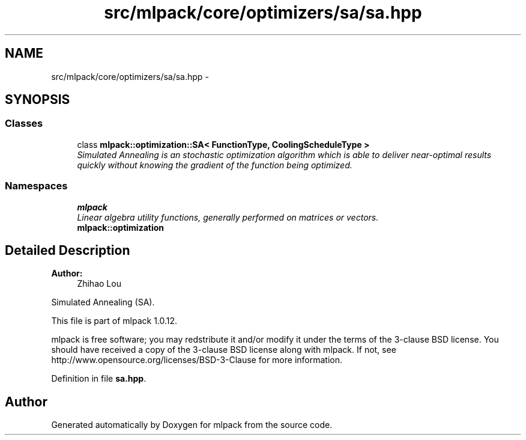 .TH "src/mlpack/core/optimizers/sa/sa.hpp" 3 "Sat Mar 14 2015" "Version 1.0.12" "mlpack" \" -*- nroff -*-
.ad l
.nh
.SH NAME
src/mlpack/core/optimizers/sa/sa.hpp \- 
.SH SYNOPSIS
.br
.PP
.SS "Classes"

.in +1c
.ti -1c
.RI "class \fBmlpack::optimization::SA< FunctionType, CoolingScheduleType >\fP"
.br
.RI "\fISimulated Annealing is an stochastic optimization algorithm which is able to deliver near-optimal results quickly without knowing the gradient of the function being optimized\&. \fP"
.in -1c
.SS "Namespaces"

.in +1c
.ti -1c
.RI "\fBmlpack\fP"
.br
.RI "\fILinear algebra utility functions, generally performed on matrices or vectors\&. \fP"
.ti -1c
.RI "\fBmlpack::optimization\fP"
.br
.in -1c
.SH "Detailed Description"
.PP 

.PP
\fBAuthor:\fP
.RS 4
Zhihao Lou
.RE
.PP
Simulated Annealing (SA)\&.
.PP
This file is part of mlpack 1\&.0\&.12\&.
.PP
mlpack is free software; you may redstribute it and/or modify it under the terms of the 3-clause BSD license\&. You should have received a copy of the 3-clause BSD license along with mlpack\&. If not, see http://www.opensource.org/licenses/BSD-3-Clause for more information\&. 
.PP
Definition in file \fBsa\&.hpp\fP\&.
.SH "Author"
.PP 
Generated automatically by Doxygen for mlpack from the source code\&.
